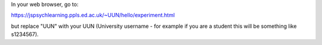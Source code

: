 In your web browser, go to:

https://jspsychlearning.ppls.ed.ac.uk/~UUN/hello/experiment.html

but replace "UUN" with your UUN (University username - for example if you are a
student this will be something like s1234567).
